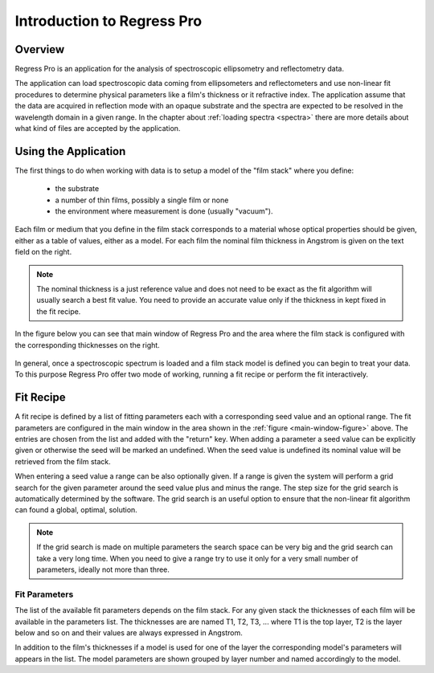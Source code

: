 Introduction to Regress Pro
===========================

Overview
--------

Regress Pro is an application for the analysis of spectroscopic ellipsometry and reflectometry data.

The application can load spectroscopic data coming from ellipsometers and reflectometers and use non-linear fit procedures to determine physical parameters like a film's thickness or it refractive index.
The application assume that the data are acquired in reflection mode with an opaque substrate and the spectra are expected to be resolved in the wavelength domain in a given range.
In the chapter about :ref:`loading spectra <spectra>` there are more details about what kind of files are accepted by the application.

Using the Application
---------------------

The first things to do when working with data is to setup a model of the "film stack" where you define:

  - the substrate
  - a number of thin films, possibly a single film or none
  - the environment where measurement is done (usually "vacuum").

Each film or medium that you define in the film stack corresponds to a material whose optical properties should be given, either as a table of values, either as a model.
For each film the nominal film thickness in Angstrom is given on the text field on the right.

.. note::

   The nominal thickness is a just reference value and does not need to be exact as the fit algorithm will usually search a best fit value.
   You need to provide an accurate value only if the thickness in kept fixed in the fit recipe.

In the figure below you can see that main window of Regress Pro and the area where the film stack is configured with the corresponding thicknesses on the right.

.. _main-window-figure:

.. figure:: regress-pro-illustrated-window.png

In general, once a spectroscopic spectrum is loaded and a film stack model is defined you can begin to treat your data.
To this purpose Regress Pro offer two mode of working, running a fit recipe or perform the fit interactively.

Fit Recipe
----------

A fit recipe is defined by a list of fitting parameters each with a corresponding seed value and an optional range.
The fit parameters are configured in the main window in the area shown in the :ref:`figure <main-window-figure>` above.
The entries are chosen from the list and added with the "return" key.
When adding a parameter a seed value can be explicitly given or otherwise the seed will be marked an undefined.
When the seed value is undefined its nominal value will be retrieved from the film stack.

When entering a seed value a range can be also optionally given.
If a range is given the system will perform a grid search for the given parameter around the seed value plus and minus the range.
The step size for the grid search is automatically determined by the software.
The grid search is an useful option to ensure that the non-linear fit algorithm can found a global, optimal, solution.

.. note::

    If the grid search is made on multiple parameters the search space can be very big and the grid search can take a very long time.
    When you need to give a range try to use it only for a very small number of parameters, ideally not more than three.

Fit Parameters
~~~~~~~~~~~~~~

The list of the available fit parameters depends on the film stack.
For any given stack the thicknesses of each film will be available in the parameters list.
The thicknesses are are named T1, T2, T3, ... where T1 is the top layer, T2 is the layer below and so on and their values are always expressed in Angstrom.

In addition to the film's thicknesses if a model is used for one of the layer the corresponding model's parameters will appears in the list.
The model parameters are shown grouped by layer number and named accordingly to the model.
